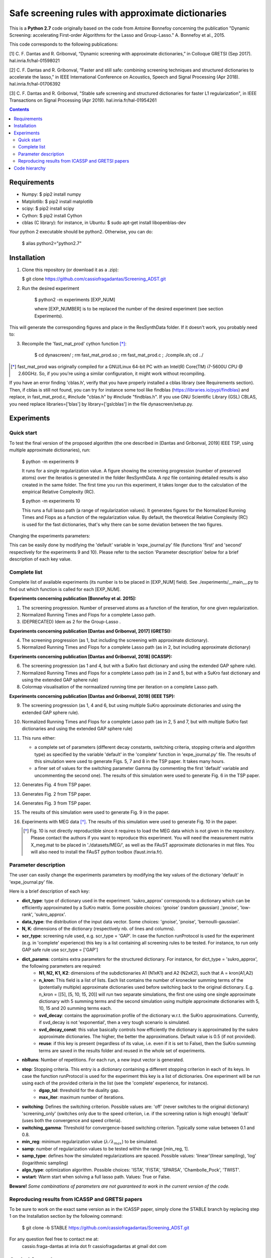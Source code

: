 
Safe screening rules with approximate dictionaries
==================================================

This is a **Python 2.7** code originally based on the code from Antoine Bonnefoy concerning the publication "Dynamic Screening: accelerating First-order Algorithms for the Lasso and Group-Lasso." A. Bonnefoy et al., 2015.

This code corresponds to the following publications:

[1] C. F. Dantas and R. Gribonval, “Dynamic screening with approximate dictionaries,” in Colloque GRETSI (Sep 2017). hal.inria.fr/hal-01598021

[2] C. F. Dantas and R. Gribonval, “Faster and still safe: combining screening techniques and structured dictionaries to accelerate the lasso,” in IEEE International Conference on Acoustics, Speech and Signal Processing (Apr 2018). hal.inria.fr/hal-01706392

[3] C. F. Dantas and R. Gribonval, "Stable safe screening and structured dictionaries for faster L1 regularization", in IEEE Transactions on Signal Processing (Apr 2019). hal.inria.fr/hal-01954261

.. contents::


------------
Requirements
------------

- Numpy: $ pip2 install numpy
- Matplotlib: $ pip2 install matplotlib
- scipy: $ pip2 install scipy
- Cython: $ pip2 install Cython
- cblas (C library): for instance, in Ubuntu: $ sudo apt-get install libopenblas-dev


Your python 2 executable should be python2. Otherwise, you can do:

    $ alias python2="python2.7"

------------
Installation
------------

1.  Clone this repository (or download it as a .zip):

    $ git clone https://github.com/cassiofragadantas/Screening_ADST.git

2. Run the desired experiment

    $ python2 -m experiments [EXP_NUM]
    
    where [EXP_NUMBER] is to be replaced the number of the desired experiment (see section Experiments).

This will generate the corresponding figures and place in the ResSynthData folder.
If it doesn't work, you probably need to:

3. Recompile the  'fast_mat_prod' cython function [*]_:

    $ cd dynascreen/ ; rm fast_mat_prod.so ; rm fast_mat_prod.c ; ./compile.sh; cd ../

.. [*] fast_mat_prod was originally compiled for a GNU/Linux 64-bit PC with an Intel(R) Core(TM) i7-5600U CPU @ 2.60GHz. So, if you you're using a similar configuration, it might work without recompiling. 

If you have an error finding 'cblas.h', verify that you have properly installed a cblas library (see Requirements section). Then, if cblas is still not found, you can try for instance some tool like findblas (https://libraries.io/pypi/findblas) and replace, in fast_mat_prod.c, #include "cblas.h" by #include "findblas.h".
If you use GNU Scientific Library (GSL) CBLAS, you need replace libraries=['blas'] by library=['gslcblas'] in the file dynascreen/setup.py.

-----------
Experiments
-----------

Quick start
-----------

To test the final version of the proposed algorithm (the one described in [Dantas and Gribonval, 2019] IEEE TSP, using multiple approximate dictionaries), run:

    $ python -m experiments 9
    
    It runs for a single regularization value. A figure showing the screening progression (number of preserved atoms) over the iteratios is generated in the folder ResSynthData. A npz file containing detailed results is also created in the same folder. The first time you run this experiment, it takes longer due to the calculation of the empirical Relative Complexity (RC).
    
    $ python -m experiments 10
    
    This runs a full lasso path (a range of regularization values). It generates figures for the Normalized Running Times and Flops as a function of the regularization value. By default, the theoretical Relative Complexity (RC) is used for the fast dictionaries, that's why there can be some deviation between the two figures.

Changing the experiments parameters:

This can be easily done by modifying the 'default' variable in 'expe_journal.py' file (functions 'first' and 'second' respectively for the experiments 9 and 10).
Please refer to the section 'Parameter description' below for a brief description of each key value.

Complete list
-------------

Complete list of available experiments (its number is to be placed in [EXP_NUM] field).
See ./experiments/__main__.py to find out which function is called for each [EXP_NUM].

**Experiments concerning publication [Bonnefoy et al. 2015]:**
  
1. The screening progression. Number of preserved atoms as a function of the iteration, for one given regularization.
2. Normalized Running Times and Flops for a complete Lasso path.
3. (DEPRECATED) Idem as 2 for the Group-Lasso .

**Experiments concerning publication [Dantas and Gribonval, 2017] (GRETSI):**

4. The screening progression (as 1, but including the screening with approximate dictionary).
5. Normalized Running Times and Flops for a complete Lasso path (as in 2, but including approximate dictionary)

**Experiments concerning publication [Dantas and Gribonval, 2018] (ICASSP):**

6. The screening progression (as 1 and 4, but with a SuKro fast dictionary and using the extended GAP sphere rule).
7. Normalized Running Times and Flops for a complete Lasso path (as in 2 and 5,  but with a SuKro fast dictionary and using the extended GAP sphere rule)
8. Colormap visualisation of the normaalized running time per iteration on a complete Lasso path.

**Experiments concerning publication [Dantas and Gribonval, 2019] (IEEE TSP):**

9.  The screening progression (as 1, 4 and 6, but using multiple SuKro approximate dictionaries and using the extended GAP sphere rule).
10. Normalized Running Times and Flops for a complete Lasso path (as in 2, 5 and 7,  but with multiple SuKro fast dictionaries and using the extended GAP sphere rule)

11. This runs either:

    - a complete set of parameters (different decay constants, switching criteria, stopping criteria and algorithm type) as specified by the variable 'default' in the 'complete' function in 'expe_journal.py' file. The results of this simulation were used to generate Figs. 5, 7 and 8 in the TSP paper. It takes many hours.
    - a finer set of values for the switching parameter \Gamma (by commenting the first 'default' variable and uncommenting the second one). The results of this simulation were used to generate Fig. 6 in the TSP paper.
    
12. Generates Fig. 4 from TSP paper.
13. Generates Fig. 2 from TSP paper.
14. Generates Fig. 3 from TSP paper.
15. The results of this simulation were used to generate Fig. 9 in the paper.
16. Experiments with MEG data [*]_. The results of this simulation were used to generate Fig. 10 in the paper.
    
    .. [*] Fig. 10 is not directly reproductible since it requires to load the MEG data which is not given in the repository. Please contact the authors if you want to reproduce this experiment. You will need the measurement matrix X_meg.mat to be placed in './datasets/MEG/', as well as the FAuST approximate dictionaries in mat files. You will also need to install the FAuST python toolbox (faust.inria.fr).


Parameter description
---------------------

The user can easily change the experiments parameters by modifying the key values of the dictionary 'default' in 'expe_journal.py' file.

Here is a brief description of each key:
                
- **dict_type**: type of dictionary used in the experiment. 'sukro_approx' corresponds to a dictionary which can be efficiently approximated by a SuKro matrix. Some possible choices: 'gnoise' (random gaussian) ,'pnoise', 'low-rank', 'sukro_approx'.
- **data_type**: the distribution of the input data vector. Some choices: 'gnoise', 'pnoise', 'bernoulli-gaussian'.
- **N, K**: dimensions of the dictionary (respectively nb. of lines and columns).
- **scr_type**: screening rule used, e.g.  scr_type = 'GAP'. In case the function runProtocol is used for the experiment (e.g. in 'complete' experience) this key is a list containing all screening rules to be tested. For instance, to run only GAP safe rule use scr_type = ['GAP']
- **dict_params**: contains extra parameters for the structured dictionary. For instance, for dict_type = 'sukro_approx', the following parameters are required:
    - **N1, N2, K1, K2**: dimensions of the subdictionaries A1 (N1xK1) and A2 (N2xK2), such that A = kron(A1,A2)
    - **n_kron**: This field is a list of lists. Each list contains the number of kronecker summing terms of the (potentially multiple) approximate dictionaries used before switching back to the original dictionary. E.g. n_kron = [[5], [5, 10, 15, 20]] will run two separate simulations, the first one using one single approximate dictionary with 5 summing terms and the second simulation using multiple approximate dictionaries with 5, 10, 15 and 20 summing terms each.
    - **svd_decay**: contains the approximation profile of the dictionary w.r.t. the SuKro approximations. Currently, if svd_decay is not 'exponential', then a very tough scenario is simulated.
    - **svd_decay_const**: this value basically controls how efficiently the dictionary is approximated by the sukro approximate dictionaries. The higher, the better the approximations. Default value is 0.5 (if not provided).
    - **reuse**: if this key is present (regardless of its value, i.e. even if it is set to False), then the SuKro summing terms are saved in the results folder and reused in the whole set of experiments.
- **nbRuns**: Number of repetitions. For each run, a new input vector is generated.
- **stop**: Stopping criteria. This entry is a dictionary containing a different stopping criterion in each of its keys. In case the function runProtocol is used for the experiment this key is a list of dictionaries. One experiment will be run using each of the provided criteria in the list (see the 'complete' experience, for instance).
    - **dgap_tol**: threshold for the duality gap.
    - **max_iter**: maximum number of iterations.
- **switching**: Defines the switching criterion. Possible values are: 'off' (never switches to the original dictionary) 'screening_only' (switches only due to the speed criterion, i.e. if the screening ration is high enough)  'default' (uses both the convergence and speed criteria).
- **switching_gamma**: Threshold for convergence-based switching criterion. Typically some value between 0.1 and 0.8.
- **min_reg**: minimum regularization value (:math:`\lambda/\lambda_{max}`) to be simulated.
- **samp**: number of regularization values to be tested within the range [min_reg, 1].
- **samp_type**: defines how the simulated regularizations are spaced. Possible values: 'linear'(linear sampling), 'log' (logarithmic sampling)
- **algo_type**: optimization algorithm. Possible choices: 'ISTA', 'FISTA', 'SPARSA', 'Chambolle_Pock', 'TWIST'.
- **wstart**: Warm start when solving a full lasso path. Values: True or False.
    
**Beware!** *Some combinations of parameters are not guaranteed to work in the current version of the code.*

Reproducing results from ICASSP and GRETSI papers
-------------------------------------------------

To be sure to work on the exact same version as in the ICASSP paper, simply clone the STABLE branch by replacing step 1 on the Installation section by the following command:
    
 $ git clone -b STABLE https://github.com/cassiofragadantas/Screening_ADST.git
 

For any question feel free to contact me at:
    cassio.fraga-dantas at inria dot fr 
    cassiofragadantas at gmail dot com

--------------
Code hierarchy 
--------------
.. image:: code_hierarchy.svg
